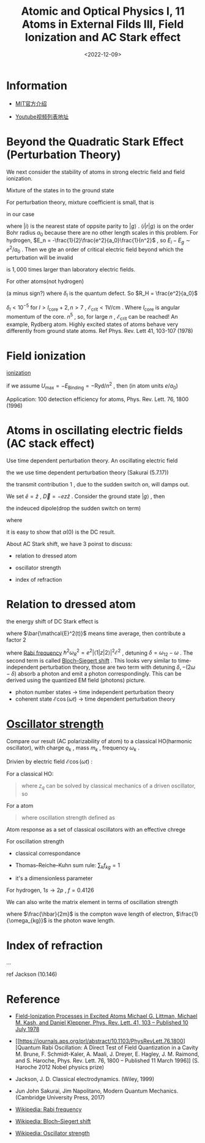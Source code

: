 #+TITLE: Atomic and Optical Physics I, 11 Atoms in External Filds III, Field Ionization and AC Stark effect
#+DATE: <2022-12-09>
#+CATEGORIES: 专业笔记
#+TAGS: Atomic and Optical Physics, Stark effect, AC stark effect, Field Ionization, Bloch–Siegert shift
#+HTML: <!-- toc -->
#+HTML: <!-- more -->

* Information

- [[https://ocw.mit.edu/courses/physics/8-421-atomic-and-optical-physics-i-spring-2014/][MIT官方介绍]]

- [[https://www.youtube.com/playlist?list=PLUl4u3cNGP62FPGcyFJkzhqq9c5cHCK32][Youtube视频列表地址]]

* Beyond the Quadratic Stark Effect (Perturbation Theory)

We next consider the stability of atoms in strong electric field and field
ionization.

Mixture of the states in to the ground state
\begin{align}
\sum_m |m^{(0)} \rangle \frac{\langle m^{(0)}|H'|n^{(0)} \rangle}{E_n^{(0)} - E_m^{(0)}}
\end{align}
For perturbation theory, mixture coefficient is small, that is
\begin{align}
\left| \frac{\langle m^{(0)}|H'|n^{(0)} \rangle}{E_n^{(0)} - E_m^{(0)}} \right|\ll 1
\end{align}
in our case
\begin{align}
\left| \frac{\langle i |e r \mathcal{E}| g \rangle}{E_i - E_g} \right|\ll 1 \\
\Rightarrow\mathcal{E} \ll \left| \frac{E_i - E_g}{e\langle i | r | g \rangle} \right|
\end{align}
where $|i\rangle$ is the nearest state of oppsite parity to $|g\rangle$ . $\langle i | r | g \rangle$ is
on the order Bohr radius $a_0$ because there are no other length scales in this
problem. For hydrogen, $E_n = -\frac{1}{2}\frac{e^2}{a_0}\frac{1}{n^2}$ ,
so $E_i - E_g \sim e^2/ a_0$ . Then we gte an order of critical electric field beyond
which the perturbation will be invalid
\begin{align}
\mathcal{E}_{\mathrm{crit}} \sim \frac{e}{a_0^2} \approx 5\times 10^9 \mathrm{V/cm}? \\
(\frac{1.602\times 10^{-19} \times 2.998\times 10^9 \mathrm{Fr}}
{ \left(5.292\times 10^{-11} \times 10^2 \mathrm{cm}\right)^2}
\approx 1.7\times 10^7 \mathrm{V/cm}?)
\end{align}
is $1,000$ times larger than laboratory electric fields.

For other atoms(not hydrogen)
\begin{align}
\langle n, l + 1 | \vec{r} | n, l\rangle \sim n^2 a_{0} \\
\Delta E = E_{n, l + 1} - E_{n, l} =
 \frac{ - R_H}{(n - \delta_{l + 1})^2} - \frac{ - R_H}{(n - \delta_{l})^2} \\
(n\to\infty \mathrm{expand})\approx  2 R_H (\delta_{l + 1} - \delta_l) /n^3
\end{align}
(a minus sign?)
where $\delta_l$ is the quantum defect. So $R_H = \frac{e^2}{a_0}$
\begin{align}
\mathcal{E}_{\mathrm{crit}} \sim \frac{\Delta E}{e \langle \mathrm{r}\rangle}
= \frac{e^2}{a_0} \frac{1}{e a_0} \frac{\delta_{l + 1} - \delta_l}{n^5}
\end{align}
$\delta_l < 10^{-5}$ for $l > l_{\mathrm{core}} + 2 , n>7$ ,
$\mathcal{E}_{\mathrm{crit}} < 1 \mathrm{V/cm}$ . Where $l_{\mathrm{core}}$ is
angular momentum of the core. $n^{5}$ , so, for large $n$ ,
$\mathcal{E}_{\mathrm{crit}}$ can be reached! An example, Rydberg atom. Highly
excited states of atoms behave very differently from ground state atoms. Ref
Phys. Rev. Lett 41, 103-107 (1978)

* Field ionization

[[file:2022-12-09-physics-MITAMO11/ionization.png][ionization]]

\begin{align}
U_{\mathrm{total}} =& - \frac{e^2}{|z|} + e\mathrm{E} z \\
z_{\mathrm{max}} =& - \left| \frac{e}{\mathcal{E}} \right|^{1/2} \\
U_{\mathrm{max}} =& -2 e^{3/2} \mathcal{E}^{1/2}
\end{align}
if we assume $U_{\mathrm{max}} = -E_{\mathrm{Binding}} = - \mathrm{Ryd}/n^2$ ,
then (in atom units $e/a_0$)
\begin{align}
\mathcal{E}_{\mathrm{ION}} = \frac{1}{16 n^4}
\end{align}

Application: $100%$ detection efficiency for atoms,  Phys. Rev. Lett. 76, 1800 (1996)

* Atoms in oscillating electric fields (AC stack effect)

Use time dependent perturbation theory. An oscillating electric field
\begin{align}
\vec{\mathcal{E}}(t) =& \mathcal{E} \hat{e} \cos(\omega t) \\
H' =& - \vec{D} \cdot \vec{\mathcal{E}}(t)
 = - \frac{1}{2} \left( e^{\mathrm{i}\omega t} + e^{- \mathrm{i}\omega t} \right)
   \mathcal{E} \hat{e} \cdot \vec{D}
\end{align}
the we use time dependent perturbation theory (Sakurai (5.7.17))
\begin{align}
|\psi(t) \rangle = \sum_k a_k(t) e^{- \mathrm{i} \omega_k t} |k\rangle
\end{align}
\begin{align}
a_k^{(1)} = \frac{\mathcal{E}}{2 \hbar}
 \langle k | \hat{e}\cdot \vec{D} | g\rangle
   \left[\frac{e^{\mathrm{i} (\omega_{kg} +\omega) t} - 1}{\omega_{kg} + \omega} + (\omega \leftrightarrow -\omega)  \right]
\end{align}
the transmit contribution $1$ , due to the sudden switch on, will damps out.

We set $\hat{e} = \hat{z}$ , $\vec{D} = - e z \hat{z}$ . Consider the ground
state $|g\rangle$ , then
\begin{align}
|g^(0) \rangle = \sum_k \delta_{kg} e^{- \mathrm{i} \omega_k t}| k\rangle = e^{- \mathrm{i}\omega_g t} | g\rangle
\end{align}
the indeuced dipole(drop the sudden switch on term)
\begin{align}
&\left( \langle g^{(0)}| + \langle g^{(1)}|  \right) D
 \left( |g^{(0)}\rangle + | g^{(1)}\rangle  \right) \\
=& 2 \mathrm{Re} \langle g^{(0)} | D | g^{(1)} \rangle \\
=& 2 \mathrm{Re} \sum_k \langle g | D | k \rangle a_k^{(1)}(t) e^{-\mathrm{i}\omega_kt}
 e^{\mathrm{i}\omega_gt}\\
=& \frac{e^2}{\hbar} \mathrm{Re}\sum_k |\langle k | z| g\rangle|^2
\left[ \frac{e^{\mathrm{i} \omega t} }{\omega_{kg} + \omega} + (\omega \leftrightarrow -\omega) \right] \mathcal{E} \\
=& \frac{e^2}{\hbar}  \mathrm{Re}\sum_k |\langle k | z| g\rangle|^2
\cdot 2 \frac{\omega_{kg}}{\omega_{kg}^2 - \omega^2} \cdot \cos (\omega t) \mathcal{E} \\
=& \alpha(\omega) \cdot \cos (\omega t) \mathcal{E}
\end{align}
where
\begin{align}
\alpha (\omega) \equiv \frac{e^2}{\hbar}  \mathrm{Re}\sum_k |\langle k | z| g\rangle|^2
\cdot 2 \frac{\omega_{kg}}{\omega_{kg}^2 - \omega^2}
\end{align}
it is easy to show that $\alpha (0)$ is the DC result.

About AC Stark shift, we have 3 poinst to discuss:

- relation to dressed atom

- oscillator strength

- index of refraction

* Relation to dressed atom

the energy shift of DC Stark effect is

\begin{align}
\Delta E = - \frac{1}{2} \alpha(\omega) \bar{\mathcal{E}^2(t)}
\end{align}
where $\bar{\mathcal{E}^2(t)}$ means time average, then contribute a factor 2
\begin{align}
\Delta E =& - \frac{1}{4} \alpha(\omega) \mathcal{E}^2 \\
    =& - \frac{1}{4}
\frac{2e^2}{\hbar}   |\langle 1 | z| 2\rangle|^2
 \frac{\omega_{12}}{\omega_{12}^2 - \omega^2}
 \mathcal{E}^2 \\
=& - \frac{\hbar}{4} \omega_R^2 \left[ \frac{1}{\delta} + \frac{1}{2\omega - \delta} \right]
\end{align}
where [[https://en.wikipedia.org/wiki/Rabi_frequency][Rabi frequency]] $\hbar^2 \omega_R^2 = e^2|\langle 1 | z| 2\rangle|^2
\mathcal{E}^2$ , detuning $\delta = \omega_{12} - \omega$ . The second term is called
[[https://en.wikipedia.org/wiki/Bloch%E2%80%93Siegert_shift][Bloch–Siegert shift]] . This looks very similar to time-independent perturbation
theory, those are two term with detuning $\delta, -(2\omega -\delta)$ absorb a photon and
emit a photon correspondingly. This can be derived
using the quantized EM field (photons) picture.

- photon number states $\rightarrow$ time independent perturbation theory
- coherent state $\mathcal{E} \cos(\omega t)$  $\rightarrow$ time dependent perturbation
  theory

* [[https://en.wikipedia.org/wiki/Oscillator_strength][Oscillator strength]]

Compare our result (AC polarizability of atom) to a classical HO(harmonic
oscillator), with charge
$q_k$ , mass $m_k$ , frequency $\omega_k$ .

Drivien by electric field $\mathcal{E} \cos(\omega t)$ :

For a classical HO:
#+begin_quote
\begin{align}
D_z(\omega, t) = \mathcal{E} q_k z_q
\end{align}
where $z_{q}$ can be solved by classical mechanics of a driven oscillator, so
\begin{align}
D_z(\omega, t) = \mathcal{E} \frac{q_k^2}{m(\omega_k^2 - \omega^2)} \cos (\omega t)
\end{align}
#+end_quote

For a atom
#+begin_quote
\begin{align}
D_z(\omega, t) = \sum_k f_{kg} \frac{e^2}{m(\omega_k^2 - \omega^2)} \mathcal{E}\cos(\omega t)
\end{align}
where oscillation strength defined as
\begin{align}
f_{kg} \equiv \frac{2m}{\hbar} \omega_{kg} |\langle k| z | j\rangle|^2
\end{align}
#+end_quote

Atom response as a set of classical oscillators with an effective chrege
\begin{align}
q_k^2 = f_{kg} e^2
\end{align}

For oscillation strength

- classical correspondance

- Thomas–Reiche–Kuhn sum rule: $\sum_k f_{kg} = 1$

- it's a dimensionless parameter

For hydrogen, $1s \to 2p$ , $f = 0.4126$

We can also write the matrix element in terms of oscillation strength

\begin{align}
|\langle k| z | j\rangle|^2 = f_{kg} \frac{1}{2} \cdot\frac{\hbar}{2m}\cdot \frac{1}{\omega_{kg}}
\end{align}
where $\frac{\hbar}{2m}$ is the compton wave length of electron, $\frac{1}{\omega_{kg}}$
is the photon wave length.

* Index of refraction

...

ref Jackson (10.146)

* Reference

- [[https://journals.aps.org/prl/abstract/10.1103/PhysRevLett.41.103][Field-Ionization Processes in Excited Atoms Michael G. Littman, Michael
  M. Kash, and Daniel Kleppner, Phys. Rev. Lett. 41, 103 – Published 10 July 1978]]

- [[https://journals.aps.org/prl/abstract/10.1103/PhysRevLett.76.1800][Quantum Rabi Oscillation: A Direct Test of Field Quantization in a Cavity
  M. Brune, F. Schmidt-Kaler, A. Maali, J. Dreyer, E. Hagley, J. M. Raimond, and
  S. Haroche, Phys. Rev. Lett. 76, 1800 – Published 11 March 1996]] (S. Haroche
  2012 Nobel physics prize)

- Jackson, J. D. Classical electrodynamics. (Wiley, 1999)

- Jun John Sakurai, Jim Napolitano, Modern Quantum Mechanics. (Cambridge
  University Press, 2017)

- [[https://en.wikipedia.org/wiki/Rabi_frequency][Wikipedia: Rabi frequency]]

- [[https://en.wikipedia.org/wiki/Bloch%E2%80%93Siegert_shift][Wikipedia: Bloch–Siegert shift]]

- [[https://en.wikipedia.org/wiki/Oscillator_strength][Wikipedia: Oscillator strength]]

